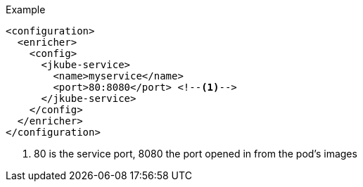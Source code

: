 .Example
[source,xml,indent=0,subs="verbatim,quotes,attributes"]
-----
<configuration>
  <enricher>
    <config>
      <jkube-service>
        <name>myservice</name>
        <port>80:8080</port> <!--1-->
      </jkube-service>
    </config>
  </enricher>
</configuration>
-----

<1> 80 is the service port, 8080 the port opened in from the pod's images
